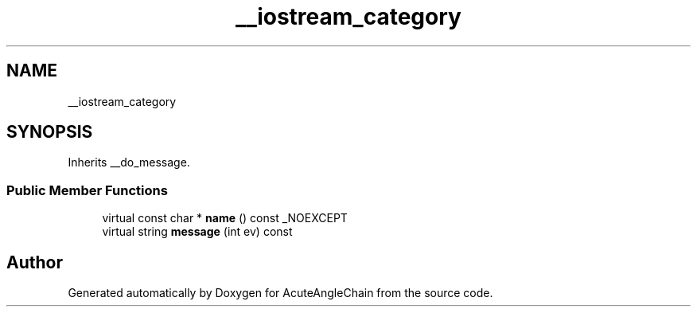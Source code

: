 .TH "__iostream_category" 3 "Sun Jun 3 2018" "AcuteAngleChain" \" -*- nroff -*-
.ad l
.nh
.SH NAME
__iostream_category
.SH SYNOPSIS
.br
.PP
.PP
Inherits __do_message\&.
.SS "Public Member Functions"

.in +1c
.ti -1c
.RI "virtual const char * \fBname\fP () const _NOEXCEPT"
.br
.ti -1c
.RI "virtual string \fBmessage\fP (int ev) const"
.br
.in -1c

.SH "Author"
.PP 
Generated automatically by Doxygen for AcuteAngleChain from the source code\&.
